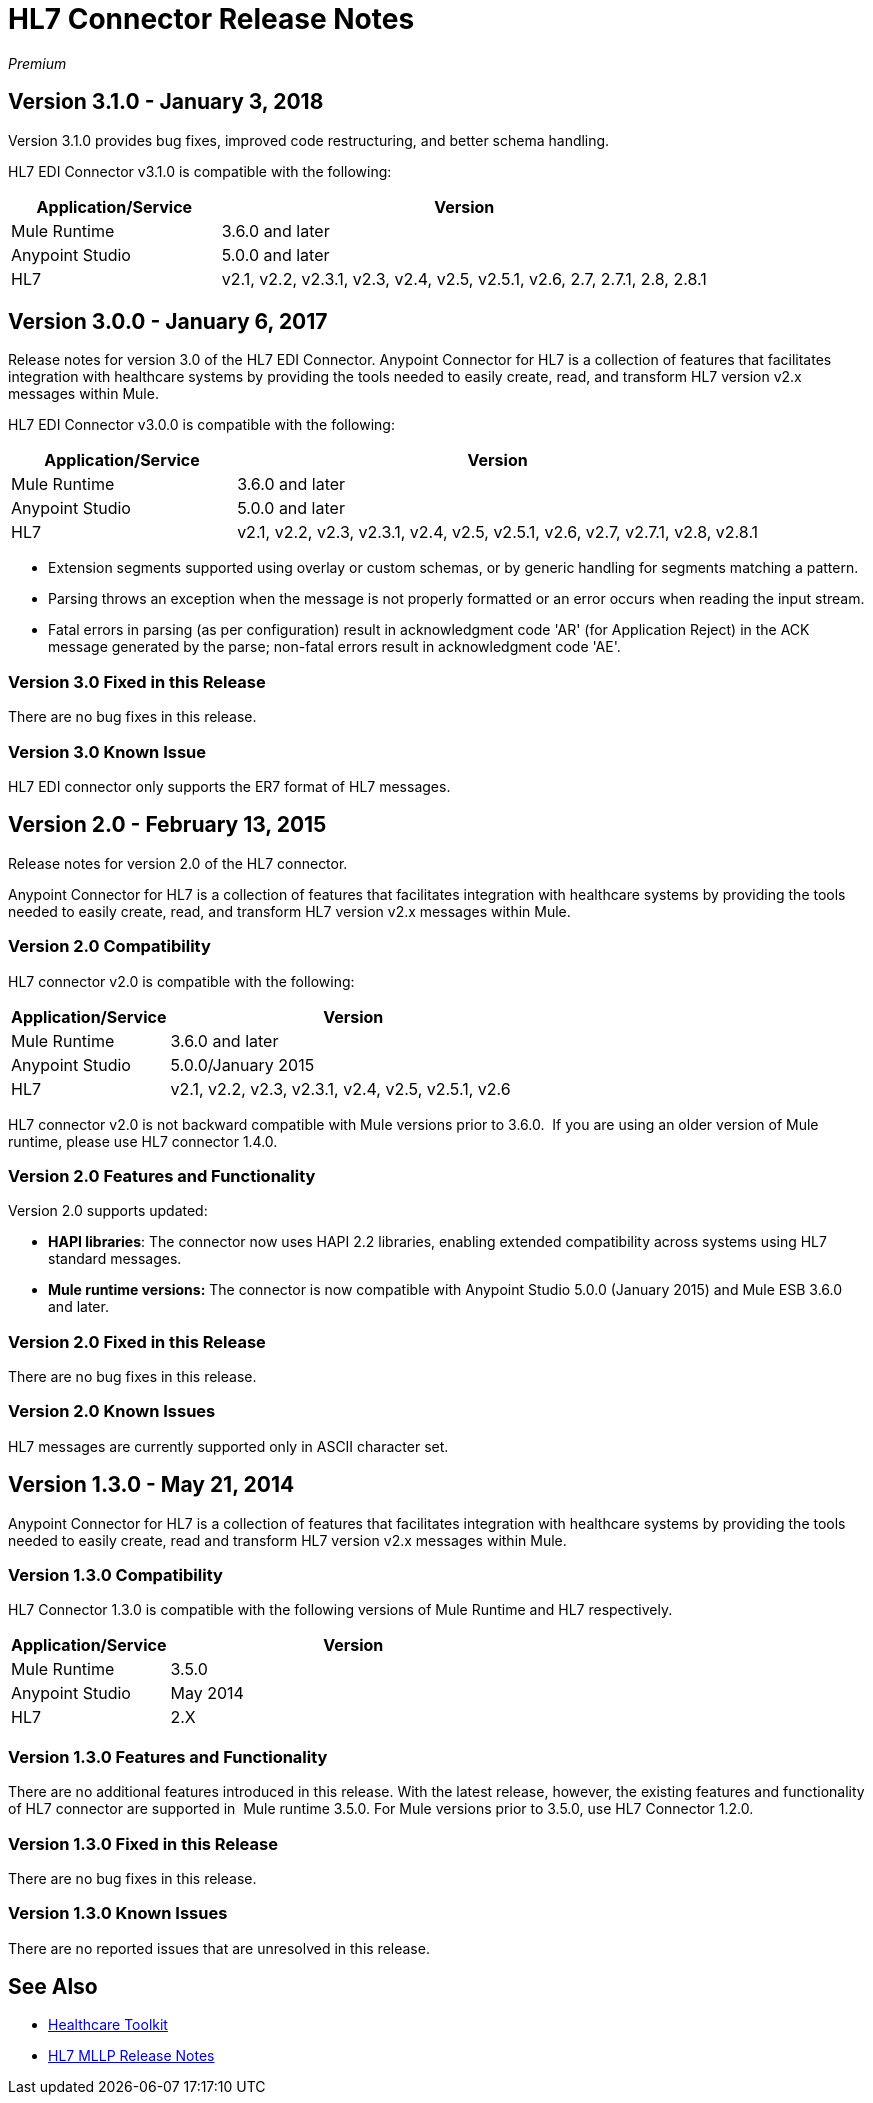 = HL7 Connector Release Notes
:keywords: release notes, connectors, hl7

_Premium_  

== Version 3.1.0 - January 3, 2018

Version 3.1.0 provides bug fixes, improved code restructuring, and better schema handling.

HL7 EDI Connector v3.1.0 is compatible with the following:

[%header,cols="30a,70a"]
|===
|Application/Service |Version
|Mule Runtime |3.6.0 and later
|Anypoint Studio |5.0.0 and later
|HL7 |v2.1, v2.2, v2.3.1, v2.3, v2.4, v2.5, v2.5.1, v2.6, 2.7, 2.7.1, 2.8, 2.8.1
|===

== Version 3.0.0 - January 6, 2017

Release notes for version 3.0 of the HL7 EDI Connector. Anypoint Connector for HL7 is a collection of features that facilitates integration with healthcare systems by providing the tools needed to easily create, read, and transform HL7 version v2.x messages within Mule.  

HL7 EDI Connector v3.0.0 is compatible with the following:

[%header,cols="30a,70a"]
|===
|Application/Service |Version
|Mule Runtime |3.6.0 and later
|Anypoint Studio |5.0.0 and later
|HL7 | v2.1, v2.2, v2.3, v2.3.1, v2.4, v2.5, v2.5.1, v2.6, v2.7, v2.7.1, v2.8, v2.8.1
|===

* Extension segments supported using overlay or custom schemas, or by generic handling for segments matching a pattern.
* Parsing throws an exception when the message is not properly formatted or an error occurs when reading the input stream.
* Fatal errors in parsing (as per configuration) result in acknowledgment code 'AR' (for Application Reject) in the ACK message generated by the parse; non-fatal errors result in acknowledgment code 'AE'.

=== Version 3.0 Fixed in this Release

There are no bug fixes in this release.

=== Version 3.0 Known Issue

HL7 EDI connector only supports the ER7 format of HL7 messages.

== Version 2.0 - February 13, 2015

Release notes for version 2.0 of the HL7 connector.

Anypoint Connector for HL7 is a collection of features that facilitates integration with healthcare systems by providing the tools needed to easily create, read, and transform HL7 version v2.x messages within Mule.

=== Version 2.0 Compatibility

HL7 connector v2.0 is compatible with the following:

[%header,cols="30a,70a"]
|===
|Application/Service |Version
|Mule Runtime |3.6.0 and later
|Anypoint Studio |5.0.0/January 2015
|HL7 | v2.1, v2.2, v2.3, v2.3.1, v2.4, v2.5, v2.5.1, v2.6
|===

HL7 connector v2.0 is not backward compatible with Mule versions prior to 3.6.0.  If you are using an older version of Mule runtime, please use HL7 connector 1.4.0.

=== Version 2.0 Features and Functionality

Version 2.0 supports updated:

* *HAPI libraries*: The connector now uses HAPI 2.2 libraries, enabling extended compatibility across systems using HL7 standard messages.
* *Mule runtime versions:* The connector is now compatible with Anypoint Studio 5.0.0 (January 2015) and Mule ESB 3.6.0 and later.

=== Version 2.0 Fixed in this Release

There are no bug fixes in this release.

=== Version 2.0 Known Issues

HL7 messages are currently supported only in ASCII character set.

== Version 1.3.0 - May 21, 2014

Anypoint Connector for HL7 is a collection of features that facilitates integration with healthcare systems by providing the tools needed to easily create, read and transform HL7 version v2.x messages within Mule.

=== Version 1.3.0 Compatibility

HL7 Connector 1.3.0 is compatible with the following versions of Mule Runtime and HL7 respectively.

[%header,cols="30a,70a"]
|===
|Application/Service |Version
|Mule Runtime |3.5.0
|Anypoint Studio |May 2014
|HL7 |2.X
|===

=== Version 1.3.0 Features and Functionality

There are no additional features introduced in this release. With the latest release, however, the existing features and functionality of HL7 connector are supported in  Mule runtime 3.5.0. For Mule versions prior to 3.5.0, use HL7 Connector 1.2.0.

=== Version 1.3.0 Fixed in this Release

There are no bug fixes in this release.

=== Version 1.3.0 Known Issues

There are no reported issues that are unresolved in this release.

== See Also

* link:/healthcare-toolkit/v/3.1/[Healthcare Toolkit]
* link:/release-notes/hl7-mllp-connector-release-notes[HL7 MLLP Release Notes]
